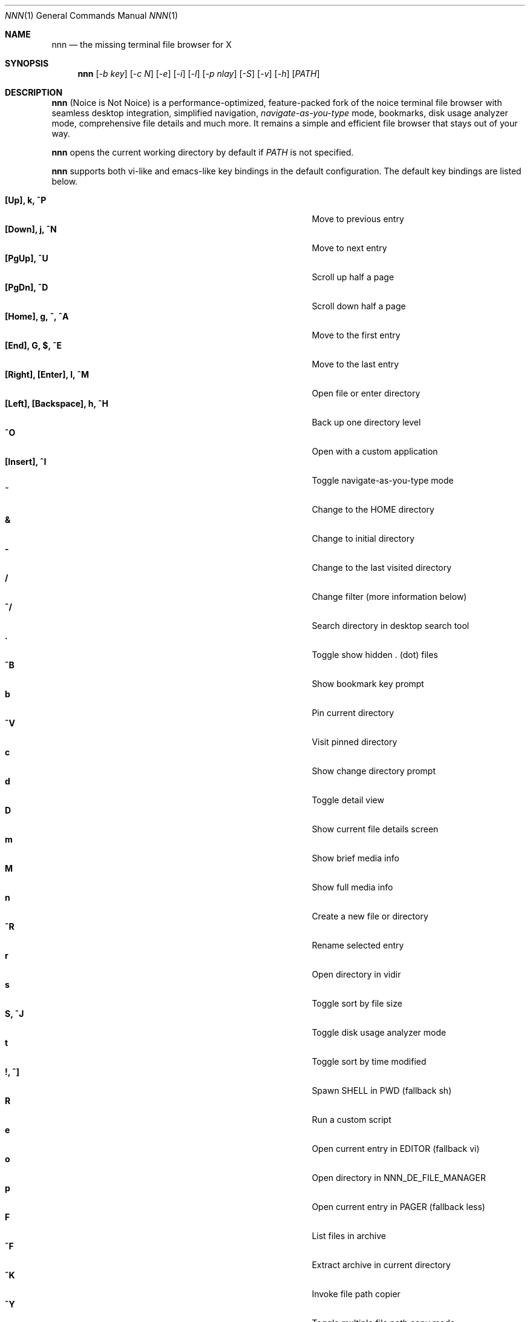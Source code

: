 .Dd Feb 28, 2018
.Dt NNN 1
.Os
.Sh NAME
.Nm nnn
.Nd the missing terminal file browser for X
.Sh SYNOPSIS
.Nm
.Op Ar -b key
.Op Ar -c N
.Op Ar -e
.Op Ar -i
.Op Ar -l
.Op Ar -p nlay
.Op Ar -S
.Op Ar -v
.Op Ar -h
.Op Ar PATH
.Sh DESCRIPTION
.Nm
(Noice is Not Noice) is a performance-optimized, feature-packed fork of the noice terminal file browser with seamless desktop integration, simplified navigation, \fInavigate-as-you-type\fR mode, bookmarks, disk usage analyzer mode, comprehensive file details and much more. It remains a simple and efficient file browser that stays out of your way.
.Pp
.Nm
opens the current working directory by default if
.Ar PATH
is not specified.
.Pp
.Nm
supports both vi-like and emacs-like key bindings in the default
configuration. The default key bindings are listed below.
.Pp
.Bl -tag -width "l, [Right], [Return] or C-mXXXX" -offset indent -compact
.It Ic [Up], k, ^P
Move to previous entry
.It Ic [Down], j, ^N
Move to next entry
.It Ic [PgUp], ^U
Scroll up half a page
.It Ic [PgDn], ^D
Scroll down half a page
.It Ic [Home], g, ^, ^A
Move to the first entry
.It Ic [End], G, $, ^E
Move to the last entry
.It Ic [Right], [Enter], l, ^M
Open file or enter directory
.It Ic [Left], [Backspace], h, ^H
Back up one directory level
.It Ic ^O
Open with a custom application
.It Ic [Insert], ^I
Toggle navigate-as-you-type mode
.It Ic ~
Change to the HOME directory
.It Ic &
Change to initial directory
.It Ic -
Change to the last visited directory
.It Ic /
Change filter (more information below)
.It Ic ^/
Search directory in desktop search tool
.It Ic \&.
Toggle show hidden . (dot) files
.It Ic ^B
Show bookmark key prompt
.It Ic b
Pin current directory
.It Ic ^V
Visit pinned directory
.It Ic c
Show change directory prompt
.It Ic d
Toggle detail view
.It Ic D
Show current file details screen
.It Ic m
Show brief media info
.It Ic M
Show full media info
.It Ic n
Create a new file or directory
.It Ic ^R
Rename selected entry
.It Ic r
Open directory in vidir
.It Ic s
Toggle sort by file size
.It Ic S, ^J
Toggle disk usage analyzer mode
.It Ic t
Toggle sort by time modified
.It Ic \&!, ^]
Spawn SHELL in PWD (fallback sh)
.It Ic R
Run a custom script
.It Ic e
Open current entry in EDITOR (fallback vi)
.It Ic o
Open directory in NNN_DE_FILE_MANAGER
.It Ic p
Open current entry in PAGER (fallback less)
.It Ic F
List files in archive
.It Ic ^F
Extract archive in current directory
.It Ic ^K
Invoke file path copier
.It Ic ^Y
Toggle multiple file path copy mode
.It Ic ^T
Toggle path quote
.It Ic ^L
Force a redraw, clear rename or filter prompt
.It Ic L
Lock terminal (Linux only)
.It Ic \&?
Toggle help and settings screen
.It Ic Q, ^G
Quit and change directory
.It Ic q, ^X
Quit
.El
.Pp
Backing up one directory level will set the cursor position at the
directory you came out of.
.Pp
Help & settings, file details, media info and archive listing are shown in the
PAGER. Please use the PAGER-specific keys in these screens.
.Pp
.Nm
supports the following options:
.Pp
.Fl "b key"
        specify bookmark key to open
.Pp
.Fl "c N"
        specify dir color (default blue), disables if N>7
        0-black, 1-red, 2-green, 3-yellow, 4-blue, 5-magenta, 6-cyan, 7-white
.Pp
.Fl e
        use exiftool instead of mediainfo
.Pp
.Fl i
        start in navigate-as-you-type mode
.Pp
.Fl l
        start in light mode (fewer details)
.Pp
.Fl "p nlay"
        path to custom nlay
.Pp
.Fl S
        start in disk usage analyzer mode
.Pp
.Fl v
        show version and exit
.Pp
.Fl h
        show program help and exit
.Sh CONFIGURATION
.Nm
uses \fIxdg-open\fR (on Linux) and \fIopen(1)\fR (on OS X) as the desktop
opener. It invokes
.Pa nlay
to run desktop search utility or screensaver. Read more on
.Pa nlay
at:
.br
.Em https://github.com/jarun/nnn/wiki/all-about-nlay
.Pp
There is no configuration file. Settings work on environment variables. Please
refer to the ENVIRONMENT section below.
.Pp
Configuring
.Nm
to change to the last visited directory on quit requires shell integration in a
few easy steps. Please visit the project page (linked below) for the
instructions.
.Sh FILTERS
Filters support regexes to instantly (search-as-you-type) list the matching
entries in the current directory.
.Pp
There are 3 ways to reset a filter:
.Pp
(1) pressing \fI^L\fR (at the new/rename prompt \fI^L\fR followed by \fIEnter\fR
discards all changes and exits prompt),
.br
(2) a search with no matches or
.br
(3) an extra backspace at the filter prompt (like vi).
.Pp
Common use cases:
.Pp
(1) To list all matches starting with the filter expression, start the expression
with a '^' (caret) symbol.
.br
(2) Type '\\.mkv' to list all MKV files.
.Pp
If
.Nm
is invoked as root or the environment variable \fBNNN_SHOW_HIDDEN\fR is set the default filter will also match hidden files.
.Pp
In the \fInavigate-as-you-type\fR mode directories are opened in filter mode,
allowing continuous navigation. Works best with the \fBarrow keys\fR.
.Sh MULTI-COPY MODE
The absolute path of a single file can be copied to clipboard by pressing \fI^K\fR if
NNN_COPIER is set (see ENVIRONMENT section below).
.Pp
To copy multiple file paths the multi-copy mode should be enabled using \fI^Y\fR.
In this mode it's possible to
.Pp
(1) select multiple files one by one by pressing \fI^K\fR on each entry; or,
.br
(2) navigate to another file in the same directory to select a range of files.
.Pp
Pressing \fI^Y\fR again copies the paths to clipboard and exits the multi-copy mode.
.Sh ENVIRONMENT
The SHELL, EDITOR and PAGER environment variables take precedence
when dealing with the !, e and p commands respectively.
.Pp
\fBNNN_BMS:\fR bookmark string as \fIkey:location\fR pairs (max 10) separated by
\fI;\fR:
.Bd -literal
    export NNN_BMS='doc:~/Documents;u:/home/user/Cam Uploads;D:~/Downloads/'
.Ed
The bookmark prompt also understands the \fI~\fR (HOME), \fI-\fR (last visited directory) and \fI&\fR shortcuts.
.Pp
\fBNNN_USE_EDITOR:\fR use EDITOR (preferably CLI, fallback vi) to handle text
files.
.Bd -literal
    export NNN_USE_EDITOR=1
.Ed
.Pp
\fBNNN_DE_FILE_MANAGER:\fR set to a desktop file manager to open the current
directory with. E.g.:
.Bd -literal
    export NNN_DE_FILE_MANAGER=thunar
.Ed
.Pp
\fBNNN_IDLE_TIMEOUT:\fR set idle timeout (in seconds) to invoke terminal
screensaver.
.Pp
\fBNNN_COPIER:\fR set to a clipboard copier script. For example, on Linux:
.Bd -literal
    -------------------------------------
    #!/bin/sh

    # comment the next line to convert newlines to spaces
    IFS=
    echo -n $1 | xsel --clipboard --input
    -------------------------------------
.Ed
.Pp
\fBNNN_NO_X:\fR X display is unavailable. Copy file path(s) to \fI/tmp/nnncp$USER\fR.
.Bd -literal
    export NNN_NO_X=1
.Ed
.Pp
\fBNNN_QUOTE_ON:\fR wrap copied paths within single quotes. Useful for pasting
names in the shell.
.Pp
\fBNNN_SCRIPT:\fR path to a custom script to run.
.Bd -literal
    export NNN_SCRIPT=/usr/local/bin/script.sh
.Ed
\fBNNN_SHOW_HIDDEN:\fR show hidden files.
.Bd -literal
    export NNN_SHOW_HIDDEN=1
.Ed
.Sh KNOWN ISSUES
If you are using urxvt you might have to set backspacekey to DEC.
.Sh AUTHORS
.An Lazaros Koromilas Aq Mt lostd@2f30.org ,
.An Dimitris Papastamos Aq Mt sin@2f30.org ,
.An Arun Prakash Jana Aq Mt engineerarun@gmail.com .
.Sh HOME
.Em https://github.com/jarun/nnn
